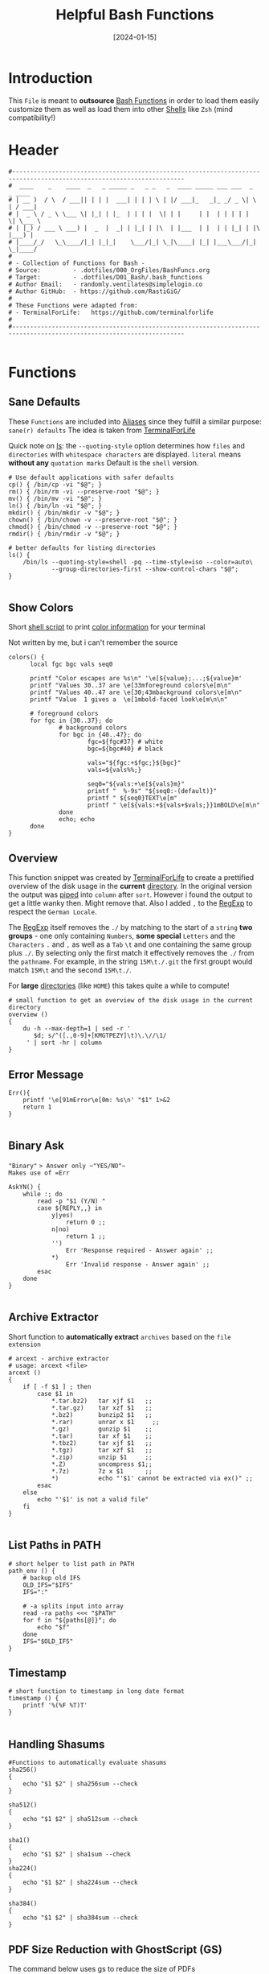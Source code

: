 #+title:        Helpful Bash Functions
#+DATE:         [2024-01-15]
#+PROPERTY:     header-args:shell :tangle ../D01_Bash/bash_functions :mkdirp yes
#+STARTUP:      show2levels
#+auto_tangle:  t

* Introduction

This ~File~ is meant to *outsource* [[id:bf9b9431-2e38-411a-904f-c5b0c913520d][Bash Functions]] in order to load them easily customize them as well as load them into other [[id:a7e2ab1a-458f-429f-851e-ab5dce72908d][Shells]]
like ~Zsh~ (mind compatibility!)

* Header

#+begin_src shell
  #----------------------------------------------------------------------------------------------------------------------
  #  ____    _    ____  _   _ _____ _   _ _   _  ____ _____ ___ ___  _   _ ____
  # | __ )  / \  / ___|| | | |  ___| | | | \ | |/ ___|_   _|_ _/ _ \| \ | / ___|
  # |  _ \ / _ \ \___ \| |_| | |_  | | | |  \| | |     | |  | | | | |  \| \___ \
  # | |_) / ___ \ ___) |  _  |  _| | |_| | |\  | |___  | |  | | |_| | |\  |___) |
  # |____/_/   \_\____/|_| |_|_|    \___/|_| \_|\____| |_| |___\___/|_| \_|____/
  #
  # - Collection of Functions for Bash -
  # Source:         - .dotfiles/000_OrgFiles/BashFuncs.org
  # Target:         - .dotfiles/D01_Bash/.bash_functions
  # Author Email:   - randomly.ventilates@simplelogin.co
  # Author GitHub:  - https://github.com/RastiGiG/
  #
  # These Functions were adapted from:
  # - TerminalForLife:   https://github.com/terminalforlife
  #
  #----------------------------------------------------------------------------------------------------------------------

#+end_src

* Functions
** Sane Defaults
These ~Functions~ are included into [[file:Aliases.org][Aliases]] since they fulfill a similar purpose: ~sane(r) defaults~
The idea is taken from [[https://github.com/terminalforlife/BashConfig/blob/master/source/.profile][TerminalForLife]]
:NOTE:
Quick note on [[id:28da9d49-b484-4ac7-9340-c800bbee5aff][ls]]:
the =--quoting-style= option determines how ~files~ and ~directories~ with ~whitespace characters~ are displayed.
=literal= means *without any* ~quotation marks~
Default is the =shell= version.
:END:
#+begin_src shell :tangle no
  # Use default applications with safer defaults
  cp() { /bin/cp -vi "$@"; }
  rm() { /bin/rm -vi --preserve-root "$@"; }
  mv() { /bin/mv -vi "$@"; }
  ln() { /bin/ln -vi "$@"; }
  mkdir() { /bin/mkdir -v "$@"; }
  chown() { /bin/chown -v --preserve-root "$@"; }
  chmod() { /bin/chmod -v --preserve-root "$@"; }
  rmdir() { /bin/rmdir -v "$@"; }

  # better defaults for listing directories
  ls() {
      /bin/ls --quoting-style=shell -pq --time-style=iso --color=auto\
              --group-directories-first --show-control-chars "$@";
  }

#+end_src
** Show Colors

Short [[id:d8f69b88-c85b-45e1-b6c4-7aeff1c67e85][shell script]] to print [[id:7936432d-8e0b-4a44-8c3f-95de3f329c5e][color information]] for your terminal
:NOTE:
Not written by me, but i can't remember the source
:END:
#+begin_src shell
    colors() {
          local fgc bgc vals seq0

          printf "Color escapes are %s\n" '\e[${value};...;${value}m'
          printf "Values 30..37 are \e[33mforeground colors\e[m\n"
          printf "Values 40..47 are \e[30;43mbackground colors\e[m\n"
          printf "Value  1 gives a  \e[1mbold-faced look\e[m\n\n"

          # foreground colors
          for fgc in {30..37}; do
                  # background colors
                  for bgc in {40..47}; do
                          fgc=${fgc#37} # white
                          bgc=${bgc#40} # black

                          vals="${fgc:+$fgc;}${bgc}"
                          vals=${vals%%;}

                          seq0="${vals:+\e[${vals}m}"
                          printf "  %-9s" "${seq0:-(default)}"
                          printf " ${seq0}TEXT\e[m"
                          printf " \e[${vals:+${vals+$vals;}}1mBOLD\e[m\n"
                  done
                  echo; echo
          done
    }
#+end_src
** Overview
This function snippet was created by [[https://github.com/terminalforlife/BashConfig/blob/master/source/.profile][TerminalForLife]] to create a prettified overview of the disk usage in the *current* [[id:94dcbee4-f5ad-4259-878a-02aeddc6b46b][directory]].
In the original version the output was [[id:f3c16ca9-95e3-4279-aae3-42fe9dca6737][piped]] into =column= after =sort=. However i found the output to get a little wanky then. Might remove that.
Also I added =,= to the [[id:26419d86-c777-4765-9dd1-9353f17a0716][RegExp]] to respect the ~German Locale~.

The [[id:26419d86-c777-4765-9dd1-9353f17a0716][RegExp]] itself removes the =./= by matching to the start of a ~string~ *two groups* - one only containing ~Numbers~, *some special* ~Letters~ and the ~Characters~ =.= and =,= as well as a ~Tab~ =\t= and one containing the same group plus =./=. By selecting only the first match it effectively removes the =./= from the ~pathname~. For example, in the string =15M\t./.git= the first groupt would match =15M\t= and the second =15M\t./=.

:CAUTION:
For *large* [[id:94dcbee4-f5ad-4259-878a-02aeddc6b46b][directories]] (like ~HOME~) this takes quite a while to compute!
:END:
#+begin_src shell
  # small function to get an overview of the disk usage in the current directory
  overview ()
  {
      du -h --max-depth=1 | sed -r '
         $d; s/^([.,0-9]+[KMGTPEZY]\t)\.\//\1/
       ' | sort -hr | column
  }
#+end_src

** Error Message

#+begin_src shell
  Err(){
      printf '\e[91mError\e[0m: %s\n' "$1" 1>&2
      return 1
  }

#+end_src

** Binary Ask

~"Binary"~ => Answer only ~"YES/NO"~
Makes use of =Err=
#+begin_src shell
  AskYN() {
      while :; do
          read -p "$1 (Y/N) "
          case ${REPLY,,} in
              y|yes)
                  return 0 ;;
              n|no)
                  return 1 ;;
              '')
                  Err 'Response required - Answer again' ;;
              ,*)
                  Err 'Invalid response - Answer again' ;;
          esac
      done
  }

#+end_src
** Archive Extractor

Short function to *automatically extract* ~archives~ based on the ~file extension~
#+begin_src shell
  # arcext - archive extractor
  # usage: arcext <file>
  arcext ()
  {
      if [ -f $1 ] ; then
          case $1 in
              ,*.tar.bz2)   tar xjf $1   ;;
              ,*.tar.gz)    tar xzf $1   ;;
              ,*.bz2)       bunzip2 $1   ;;
              ,*.rar)       unrar x $1     ;;
              ,*.gz)        gunzip $1    ;;
              ,*.tar)       tar xf $1    ;;
              ,*.tbz2)      tar xjf $1   ;;
              ,*.tgz)       tar xzf $1   ;;
              ,*.zip)       unzip $1     ;;
              ,*.Z)         uncompress $1;;
              ,*.7z)        7z x $1      ;;
              ,*)           echo "'$1' cannot be extracted via ex()" ;;
          esac
      else
          echo "'$1' is not a valid file"
      fi
  }

#+end_src
** List Paths in PATH

#+begin_src shell
  # short helper to list path in PATH
  path_env () {
      # backup old IFS
      OLD_IFS="$IFS"
      IFS=":"

      # -a splits input into array
      read -ra paths <<< "$PATH"
      for f in "${paths[@]}"; do
          echo "$f"
      done
      IFS="$OLD_IFS"
  }
#+end_src
** Timestamp
#+begin_src shell
  # short function to timestamp in long date format
  timestamp () {
      printf '%(%F %T)T'
  }

#+end_src
** Handling Shasums

#+begin_src shell
  #Functions to automatically evaluate shasums
  sha256()
  {
      echo "$1 $2" | sha256sum --check
  }

  sha512()
  {
      echo "$1 $2" | sha512sum --check
  }

  sha1()
  {
      echo "$1 $2" | sha1sum --check
  }
  sha224()
  {
      echo "$1 $2" | sha224sum --check
  }

  sha384()
  {
      echo "$1 $2" | sha384sum --check
  }
#+end_src
** PDF Size Reduction with GhostScript (GS)

The command below uses gs to reduce the size of PDFs
#+begin_src shell
  # arcext - archive extractor
  # usage: arcext <file>
  pdfopt ()
  {
      if [ -f $1 ] ; then
          case $1 in
              ,*.pdf)   gs -sDEVICE=pdfwrite -dCompatibilityLevel=1.5 -dNOPAUSE -dQUIET -dBATCH -dPrinted=false -sOutputFile=${1}-compressed.pdf $1 ;;
              ,*)       echo "'$1' is not a PDF file" ;;
          esac

      else
          echo "'$1' is not a valid file"
      fi
  }

#+end_src

